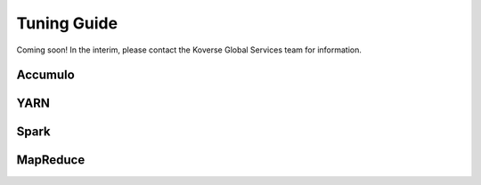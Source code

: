 .. _Tuning Guide:

Tuning Guide
============

Coming soon! In the interim, please contact the Koverse Global Services team for information.

Accumulo
--------

YARN
----

Spark
-----

MapReduce
---------
